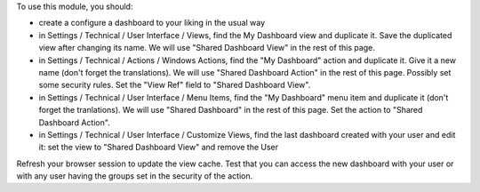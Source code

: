 To use this module, you should:

* create a configure a dashboard to your liking in the usual way
* in Settings / Technical / User Interface / Views, find the My Dashboard view and duplicate it. Save the duplicated view after changing its name. We will use "Shared Dashboard View" in the rest of this page.
* in Settings / Technical / Actions / Windows Actions, find the "My Dashboard" action and duplicate it. Give it a new name (don't forget the translations). We will use "Shared Dashboard Action" in the rest of this page. Possibly set some security rules. Set the "View Ref" field to "Shared Dashboard View".
* in Settings / Technical / User Interface / Menu Items, find the "My Dashboard" menu item and duplicate it (don't forget the tranlations). We will use "Shared Dashboard" in the rest of this page. Set the action to "Shared Dashboard Action".
* in Settings / Technical / User Interface / Customize Views, find the last dashboard created with your user and edit it: set the view to "Shared Dashboard View" and remove the User

Refresh your browser session to update the view cache. Test that you can access the new dashboard with your user or with any user having the groups set in the security of the action.

